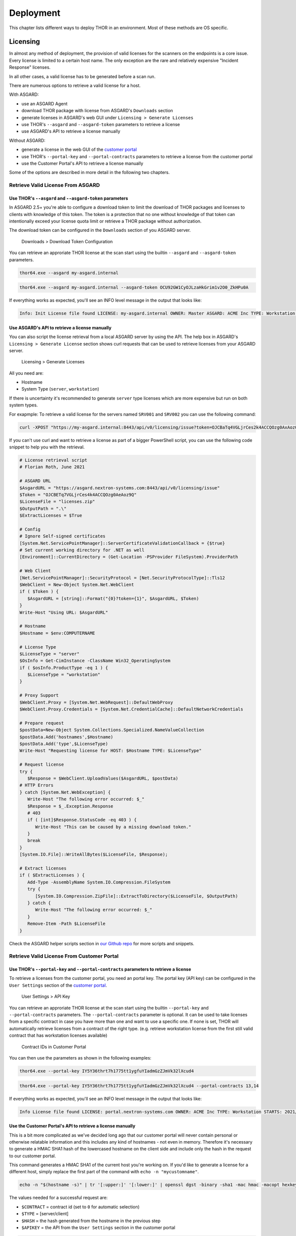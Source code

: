 Deployment
==========

This chapter lists different ways to deploy THOR in an environment. Most
of these methods are OS specific.

Licensing
---------

In almost any method of deployment, the provision of valid licenses for the scanners on the endpoints is a core issue. 
Every license is limited to a certain host name. The only exception are the rare and relatively expensive "Incident Response" licenses. 

In all other cases, a valid license has to be generated before a scan run. 

There are numerous options to retrieve a valid license for a host.

With ASGARD:

* use an ASGARD Agent
* download THOR package with license from ASGARD's ``Downloads`` section
* generate licenses in ASGARD's web GUI under ``Licensing > Generate Licenses``
* use THOR's ``--asgard`` and ``--asgard-token`` parameters to retrieve a license
* use ASGARD's API to retrieve a license manually

Without ASGARD: 

* generate a license in the web GUI of the `customer portal <https://portal.nextron-systems.com>`__
* use THOR's ``--portal-key`` and ``--portal-contracts`` parameters to retrieve a license from the customer portal
* use the Customer Portal's API to retrieve a license manually

Some of the options are described in more detail in the following two chapters.

Retrieve Valid License From ASGARD
^^^^^^^^^^^^^^^^^^^^^^^^^^^^^^^^^^

Use THOR's ``--asgard`` and ``--asgard-token`` parameters
"""""""""""""""""""""""""""""""""""""""""""""""""""""""""

In ASGARD 2.5+ you're able to configure a download token to limit the download of THOR packages and licenses to clients with knowledge of this token. The token is a protection that no one without knowledge of that token can intentionally exceed your license quota limit or retrieve a THOR package without authorization.

The download token can be configured in the ``Downloads`` section of you ASGARD server.

.. figure:: ../images/download-token.png
   :target: ../_images/download-token.png
   :alt: Downloads > Download Token Configuration

   Downloads > Download Token Configuration

You can retrieve an approriate THOR license at the scan start using the builtin ``--asgard`` and ``--asgard-token`` parameters. 

.. code:: batch 

   thor64.exe --asgard my-asgard.internal

.. code:: batch 

   thor64.exe --asgard my-asgard.internal --asgard-token OCU92GW1CyOJLzaHkGrim1v2O0_ZkHPu0A

If everything works as expected, you'll see an INFO level message in the output that looks like: 

.. code:: batch 

   Info: Init License file found LICENSE: my-asgard.internal OWNER: Master ASGARD: ACME Inc TYPE: Workstation STARTS: 2021/06/18 EXPIRES: 2022/06/18 SCANNER: All Scanners VALID: true REASON:

Use ASGARD's API to retrieve a license manually
"""""""""""""""""""""""""""""""""""""""""""""""

You can also script the license retrieval from a local ASGARD server by using the API. The help box in ASGARD's ``Licensing > Generate License`` section shows curl requests that can be used to retrieve licenses from your ASGARD server.

.. figure:: ../images/asgard-license-gen.png
   :target: ../_images/asgard-license-gen.png
   :alt: Licensing > Generate Licenses

   Licensing > Generate Licenses

All you need are: 

* Hostname 
* System Type (``server``, ``workstation``)

If there is uncertainty it's recommended to generate ``server`` type licenses which are more expensive but run on both system types.

For exapmple: To retrieve a valid license for the servers named ``SRV001`` and ``SRV002`` you can use the following command:

.. code:: bash 

   curl -XPOST "https://my-asgard.internal:8443/api/v0/licensing/issue?token=OJCBaTq4VGLjrCes2k4ACCQOzg0AxAoz01" -o licenses.zip -d "type=server" -d "hostnames=SRV001" -d "hostnames=SRV002" ... -d "hostnames=hostnameN"

If you can't use curl and want to retrieve a license as part of a bigger PowerShell script, you can use the following code snippet to help you with the retrieval. 

.. code:: powershell

   # License retrieval script
   # Florian Roth, June 2021

   # ASGARD URL
   $AsgardURL = "https://asgard.nextron-systems.com:8443/api/v0/licensing/issue"
   $Token = "OJCBETq7VGLjrCes4k4ACCQOzg0AeAoz9Q"
   $LicenseFile = "licenses.zip"
   $OutputPath = ".\"
   $ExtractLicenses = $True

   # Config
   # Ignore Self-signed certificates
   [System.Net.ServicePointManager]::ServerCertificateValidationCallback = {$true}
   # Set current working directory for .NET as well
   [Environment]::CurrentDirectory = (Get-Location -PSProvider FileSystem).ProviderPath

   # Web Client
   [Net.ServicePointManager]::SecurityProtocol = [Net.SecurityProtocolType]::Tls12
   $WebClient = New-Object System.Net.WebClient 
   if ( $Token ) {
      $AsgardURL = [string]::Format("{0}?token={1}", $AsgardURL, $Token)
   }
   Write-Host "Using URL: $AsgardURL"

   # Hostname
   $Hostname = $env:COMPUTERNAME

   # License Type
   $LicenseType = "server"
   $OsInfo = Get-CimInstance -ClassName Win32_OperatingSystem
   if ( $osInfo.ProductType -eq 1 ) { 
      $LicenseType = "workstation"
   }

   # Proxy Support
   $WebClient.Proxy = [System.Net.WebRequest]::DefaultWebProxy
   $WebClient.Proxy.Credentials = [System.Net.CredentialCache]::DefaultNetworkCredentials

   # Prepare request
   $postData=New-Object System.Collections.Specialized.NameValueCollection
   $postData.Add('hostnames',$Hostname)
   $postData.Add('type',$LicenseType)
   Write-Host "Requesting license for HOST: $Hostname TYPE: $LicenseType"

   # Request license
   try {
      $Response = $WebClient.UploadValues($AsgardURL, $postData)
   # HTTP Errors
   } catch [System.Net.WebException] {
      Write-Host "The following error occurred: $_"
      $Response = $_.Exception.Response
      # 403
      if ( [int]$Response.StatusCode -eq 403 ) { 
         Write-Host "This can be caused by a missing download token."
      }
      break
   }
   [System.IO.File]::WriteAllBytes($LicenseFile, $Response);

   # Extract licenses
   if ( $ExtractLicenses ) {
      Add-Type -AssemblyName System.IO.Compression.FileSystem
      try {
         [System.IO.Compression.ZipFile]::ExtractToDirectory($LicenseFile, $OutputPath)
      } catch {
         Write-Host "The following error occurred: $_"
      }
      Remove-Item -Path $LicenseFile
   }

Check the ASGARD helper scripts section in `our Github repo <https://github.com/NextronSystems/nextron-helper-scripts/tree/master/asgard>`__ for more scripts and snippets. 

Retrieve Valid License From Customer Portal
^^^^^^^^^^^^^^^^^^^^^^^^^^^^^^^^^^^^^^^^^^^

Use THOR's ``--portal-key`` and ``--portal-contracts`` parameters to retrieve a license
"""""""""""""""""""""""""""""""""""""""""""""""""""""""""""""""""""""""""""""""""""""""

To retrieve a licenses from the customer portal, you need an portal key. The portal key (API key) can be configured in the ``User Settings`` section of the `customer portal <https://portal.nextron-systems.com>`__.

.. figure:: ../images/portal-api-key.png
   :target: ../_images/portal-api-key.png
   :alt: User Settings > API Key

   User Settings > API Key

You can retrieve an approriate THOR license at the scan start using the builtin ``--portal-key`` and ``--portal-contracts`` parameters. The ``--portal-contracts`` parameter is optional. It can be used to take licenses from a specific contract in case you have more than one and want to use a specific one. If none is set, THOR will automatically retrieve licenses from a contract of the right type. (e.g. retrieve workstation license from the first still valid contract that has workstation licenses available)

.. figure:: ../images/portal-ids.png
   :target: ../_images/portal-ids.png
   :alt: Contracts IDs in Customer Portal

   Contract IDs in Customer Portal

You can then use the parameters as shown in the following examples:

.. code:: batch 

   thor64.exe --portal-key IY5Y36thrt7h1775tt1ygfuYIadmGzZJmVk32lXcud4

.. code:: batch 

   thor64.exe --portal-key IY5Y36thrt7h1775tt1ygfuYIadmGzZJmVk32lXcud4 --portal-contracts 13,14

If everything works as expected, you'll see an INFO level message in the output that looks like: 

.. code:: batch 

   Info License file found LICENSE: portal.nextron-systems.com OWNER: ACME Inc TYPE: Workstation STARTS: 2021/06/23 EXPIRES: 2021/06/30 SCANNER: All Scanners VALID: true REASON:

Use the Customer Portal's API to retrieve a license manually
""""""""""""""""""""""""""""""""""""""""""""""""""""""""""""

This is a bit more complicated as we've decided long ago that our customer portal will never contain personal or otherwise relatable information and this includes any kind of hostnames - not even in memory. Therefore it's necessary to generate a HMAC SHA1 hash of the lowercased hostname on the client side and include only the hash in the request to our customer portal.

This command generates a HMAC SHA1 of the current host you're working on. If you'd like to generate a license for a different host, simply replace the first part of the command with ``echo -n "mycustomname"``. 

.. code:: bash

   echo -n "$(hostname -s)" | tr '[:upper:]' '[:lower:]' | openssl dgst -binary -sha1 -mac hmac -macopt hexkey:b190dd4a98456999b6d9c7e4e1ac1f231b978c3e7652898d7db2fcdede34613dbc7909c9fc8b3177bb904871b8b7fc7a30cb1582ce9b0089397836dcc209e2d6 | base64 | tr '/+' '_-' | tr -d '='

The values needed for a successful request are: 

* ``$CONTRACT`` = contract id (set to ``0`` for automatic selection)
* ``$TYPE`` = [server/client]
* ``$HASH`` = the hash generated from the hostname in the previous step
* ``$APIKEY`` = the API from the ``User Settings`` section in the customer portal

.. code:: bash 

   curl -XPOST https://portal.nextron-systems.com/api/public/contracts/issue/$CONTRACT/$TYPE/$HASH?download=1 -H "Authorization: $APIKEY" -o license.lic

A valid license is an encrypted blob of at least 800 bytes. You can check the content of the license for possible error messsage that came back from the server using ``xxd``. 

.. code:: bash 

   xxd license.lic

If you find a ``Error: HTTP-401`` in the file, than you've most likely used an invalid API key. 

Network Share (Windows)
-----------------------

THOR is a lightweight tool that can be deployed in many different ways.
It does not require installation and leaves only a few temporary files
on the target system.

A lightweight deployment option provides the THOR program folder on a
read-only network share and makes it accessible from all systems within
the network. Systems in DMZ networks can be scanned manually by
transferring a THOR program package to the system and run it from the
command line. The locally written log files have the same format as the
Syslog messages sent to remote SIEM systems and can be mixed without any
problem.

We often recommend triggering the scan via "Scheduled Task" distributed
to the systems via GPO or PsExec. The servers access the file share at a
given time, pull THOR into memory and start the scan process. You can
either mount the network share and run THOR from there or access it
directly via its UNC path (e.g. \\\\server\\share\\thor.exe or \\\\server\\share\\thor64.exe).

.. figure:: ../images/image4.png
   :target: ../_images/image4.png
   :alt: Deployment via Network Share

   Deployment via Network Share

Place THOR on a Network Share
^^^^^^^^^^^^^^^^^^^^^^^^^^^^^

A good way to run THOR on multiple systems is by defining a "Scheduled
Task" using your Windows domain's group policy functionality.

The preferred way to run THOR on a remote system is by providing a
network share on which the extracted THOR package resides. You can use
this directory as the output directory but it is recommended to create
another share with write permissions especially for the HTML and TXT
result files. The share that holds the THOR program folder should be
read-only. The various output files must be disabled or defined in
different locations in order to avoid write-access errors.

The necessary steps are:

1. Create a network share and extract the THOR package into the root of
   the share, i.e. **\\\\fileserver\\thor\\**
2. Find the "thor\_remote.bat" batch file, which can be found in the
   “tools” sub folder, place it directly in the root of the program
   folder and adjust it to your needs.

   -  set the network share UNC path

   -  set the parameters for the THOR run (see :doc:`chapter Scan <./scan>`)

You should then test the setting like this:

1. Connect to a remote system (Remote Desktop), which you would like to
   scan
2. | Start a command line "as Administrator"
   | (right click > Run as Administrator)
3. | Run the following command, which is going to mount a network drive,
     run THOR and disconnect the previously mounted drive:
   | **\\\\fileserver\\thor\\thor\_remote.bat**

After a successful test run, you decide on how to invoke the script on
the network drive. The following chapters list different options.

Create a Scheduled Task via GPO
^^^^^^^^^^^^^^^^^^^^^^^^^^^^^^^

In a Windows Domain environment, you can create a Scheduled Task and
distribute this Scheduled Task via GPO. This Scheduled Task would invoke
the batch file on the network share and runs THOR. Make sure that the
respective user account has the rights to mount the configured network
share.

| You can find more information here:
| https://technet.microsoft.com/en-us/library/cc725745.aspx

Create a Scheduled Task via PsExec
^^^^^^^^^^^^^^^^^^^^^^^^^^^^^^^^^^

This method uses Sysinternals PsExec and a list of target systems to
connect and create a Scheduled Task via the command line. This could
look like the following example:

.. code:: bash
   
   psexec \\\\server1 -u domain/admin -p pass schtasks /create /tn "THOR
   Run" /tr "\\\\server\\share\\thor\_remote.bat" /sc ONCE /st 08:00:00 /ru
   DOMAIN/FUadmin /rp password

Start THOR on the Remote System via WMIC
^^^^^^^^^^^^^^^^^^^^^^^^^^^^^^^^^^^^^^^^

THOR can be started on a remote system via "wmic" using a file share
that serves the THOR package and is readable by the user that executes
the scan.


.. code:: bash
   
   wmic /node:10.0.2.10 /user:MYDOM\\scanadmin process call create "cmd.exe
   /c \\\\server\\thor10\\thor.exe"

ASGARD Management Center (Windows, Linux, macOS)
------------------------------------------------

ASGARD is the central management platform for THOR scans. It manages
distributed THOR scans on thousands of systems, collects, forwards and
analyses logs. Furthermore, ASGARD can control and execute complex
response tasks if needed. 

ASGARD comes in two variations: While ASGARD Management Center features
scan control and response functions, ASGARD Analysis Cockpit can be used
to analyse large amounts of scan logs through an integrated base-lining
and case management.  

The hardened, Linux-based ASGARD appliance is a powerful, solid and
scalable response platform with agents for Windows, Linux and MacOS. It
provides essential response features like the collection of files,
directories and main memory, remote file system browsing and other
counteractive measures.

It features templates for scan runs and lets you plan and schedule
distributed sweeps with the lowest impact on system resources. Other
services are:

* **Quarantine Service** - file quarantine via Bifrost protocol
* **Update Service** - automatic updates for THOR scanners
* **License Service** - central registration and sub license generation
* **Asset Management Service** - central inventory and status dashboard
* **IOC Management** – manage and scan with custom IOC and YARA rule sets
* **Evidence Collection** – collect evidences (files and memory) from asset

.. figure:: ../images/image5.png
   :target: ../_images/image5.png
   :alt: ASGARD Management Center

   ASGARD Management Center

.. figure:: ../images/image6.png
   :target: ../_images/image6.png
   :alt: ASGARD IOC Management

   ASGARD IOC Management

Ansible (Linux)
---------------

Distribute Run with Ansible
^^^^^^^^^^^^^^^^^^^^^^^^^^^

In practice it is crucial to execute Thor on many servers in a network.
A possible way to achieve this is described within this paper, taking
into account that the footprint on the target should be minimal and that
the procedure should not depend on the used Linux Distribution.

Ansible
^^^^^^^

The software Ansible (https://www.ansible.com) is a solution to perform
tasks distributed over a network on different targets. An Open Source
Version is available as well as a version with commercial support for
enterprises. Ansible uses SSH to connect to the target hosts and
performs a defined set of tasks on them called playbooks. Per default it
uses keys for authentication, but this can be setup differently. Please
refer to the official documentation for other methods of
authentication. The tasks and the targets can be customized using
host groups. The host groups may be used to separate different Linux
distributions. The other steps may remain the same. Within the playbook
any command line option may be customized for the given scenario.

Ansible does parallelization of the tasks by itself. The default amount
of parallel executions is five and can be configured using the -f or
--forks parameter when starting the playbooks.

Execute Thor using Ansible
^^^^^^^^^^^^^^^^^^^^^^^^^^

The following section will show how to use an Ansible playbook to execute
Thor on multiple Linux systems.

It will perform following steps on each system:

* Create a temporary folder
* Mount a RAM drive using the folder as mountpoint
* Copy Thor to this RAM drive
* Execute Thor
* Unmount the RAM drive
* Delete the temporary folder

Inventory File
^^^^^^^^^^^^^^

First it is needed to define a list of hosts to execute Thor on. This is
done by setting up a YAML file with the hostnames or IP addresses of the
hosts. This file is later used with the -i parameter in the
ansible-playbook command. A simple version of this could look like
following:

.. code:: bash
   
   ---
   host1.com
   host2.com
   132.123.213.111

To learn more about Ansible inventory files and how to use them, please
refer to the official documentation:

https://docs.ansible.com/ansible/latest/user_guide/intro_inventory.html

Ansible Playbook Template
^^^^^^^^^^^^^^^^^^^^^^^^^

.. code:: bash
   
   ---                                                                                                  
   - hosts: all  
   #remote\_user: root become: true tasks: 
   - name: Create folder for temporary RAM drive command: mkdir /mnt/temp\_ram creates=/mnt/temp\_ram 
   - name: Create Thor RAM drive on target                                  
   command: mount -t ramfs -o size=60M ramfs /mnt/temp\_ram/ ignore\_warnings: true                 
   -  name: Copy Thor to RAM drive                                                        
   copy: src=../thor-linux-pack/ dest=/mnt/temp\_ram/ ignore\_warnings: true     
   -  name: Make Thor Executeable                                                 
   file: path=/mnt/temp\_ram/thor-x64 state=touch                
   mode="0555"  
   - name: Execute Thor                                                                               
   command: /mnt/temp\_ram/thor64 -l /mnt/temp\_ram/thor.txt creates=/mnt/temp\_ram/thor.html         
   - name: Fetch Log file                                           
   fetch: src=/mnt/temp\_ram/thor.txt dest=../thoransible-      
   output/{{inventory\_hostname}}/thor.txt flat=true                   
   -  name: Unmount temporary RAM drive mount:   
   path: /mnt/temp\_ram        
   state: unmounted        
   -  name: check Mount  
   command: mount   
   -  name: Delete folder for temporary RAM drive   
   command: rmdir /mnt/temp\_ram/

Usage of Thor´s Ansible playbook
^^^^^^^^^^^^^^^^^^^^^^^^^^^^^^^^

Copy the playbook in the main directory of Thor. After this is done it
can be started as follows:

.. code:: bash

   ansible-playbook -f <number\_of\_parallel\_executions> -i <inventory\_file> thorplaybook.yml

After the playbook finished running the scans, the output of each system
can be found in the **thoransible**-output directory located at the
parent directory of thor. Therefor it is important that the user
starting ansible-playbook has the required rights to write in this
directory.

Adjust Thor's Command Line Parameters
^^^^^^^^^^^^^^^^^^^^^^^^^^^^^^^^^^^^^

Per default this playbook will only start Thor with the parameter that
defines the output log file. This can be changed in the playbook in the
„Execute Thor“-Task. However, it should be kept in mind, that changing
the output log file is not recommended, since the later tasks of the
playbook depend on this.

THOR Thunderstorm Service
-------------------------

The command line flag "**--thunderstorm**" starts THOR as a RESTful web
service on a given network interface and port. This service receives
samples and returns a scan result.

.. figure:: ../images/image7.png
   :target: ../_images/image7.png
   :alt: THOR Thunderstorm Overview

   THOR Thunderstorm Overview

The service can be started in two scan modes: 

* Pure YARA
* Full-Featured

In the pure YARA mode (**--pure-yara**) THOR Thunderstorm only applies
the 13,000 internal and all custom YARA rules to the submitted samples.
It's lightweight and fast. 

The full-featured mode is the default. In this mode Thunderstorm also
parses and analyses Windows Eventlogs (EVTX), registry hives, memory
dumps, Windows error reports (WER) and more. It's not just a YARA scan,
but a full forensic processing.

Under normal circumstances, we recommend using the full-featured mode,
since most files are not of a type that triggers an intense parsing
function, the processing speed should be similar to the “pure-yara”
mode.

It is recommended to use “pure-yara” mode in cases in which:

* huge forensic artefacts (EVTX or memory dump files) appear on the source systems and overload the Thunderstorm service
* deeper forensic parsing, IOC matching or other internal THOR checks aren’t needed or wanted

The following table contains all THOR Thunderstorm related command line
flags:

.. list-table:: 
   :header-rows: 1
  
   * - Parameter
     - Values 
     - Function
   * - --thunderstorm
     - 
     - | Watch and scan all files sent to a specific port (see
       | --server-port). Disables resource checks and quick    
       | mode, activate intense mode, disable ThorDB and 
       | apply IOCs platform independently 	
   * - --server-host
     - ip-address
     - | IP address that THOR's server should bind to 
       | (default "127.0.0.1")
   * - --server-port 
     - port number
     - | TCP port that THOR's server should bind to 
       | (default 8080)
   * - --server-cert
     - .crt location
     - | TLS certificate that THOR's server should use. If
       | left empty, TLS is not used
   * - --server-key
     - .key location
     - | Private key for the TLS certificate that THOR's 
       | server should use. Required if --server-cert is 
       | specified
   * - --pure-yara 
     - 
     - | Apply only YARA signatures (no IOCs or other
       | programmatical checks)
   * - --server-upload-dir 
     - upload-directory
     - | Path to a temporary directory where THOR drops
       | uploaded files. Only relevant for Windows and 
       | MacOS; on Linux, THOR stores files in in-memory 
       | files. (default "/tmp/thor-uploads")
   * - --server-result-cache-size
     - number of results
     - | Size of the cache that is used to store results of
       | asynchronous requests temporarily. If set to 0, the 
       | cache is disabled and asynchronous results are not
       | stored. (default 10000)
   * - --server-store-samples
     - all/malicious/none
     - | Sets whether samples should be stored 
       | permanently in the folder specified with 
       | --server-upload-dir. Specify "all" to store all 
       | samples, or "malicious" to store only samples that
       | generated a warning or an alert. (default "none")
   * - --sync-only-threads
     - number of threads
     - | Number of threads reserved for synchronous 
       | requests (only needed in environments in which 
       | users use both synchronous and asynchronous 
       | mode of transmission)
   * - --threads
     - number of threads
     - | Number of threads that the Thunderstorm service 
       | should use (default: number of detected CPU 
       | cores)


Service License Type
^^^^^^^^^^^^^^^^^^^^

To run THOR in Thunderstorm service mode, you need a special license
type named „Service License” that allows this mode of operation.

After the launch of THOR Thunderstorm, we may allow other license types
to run THOR in service mode for a limited period of time, so that
customers can test the service and its integration into other solutions.

Thunderstorm Collectors
^^^^^^^^^^^^^^^^^^^^^^^

Thunderstorm API Client
^^^^^^^^^^^^^^^^^^^^^^^

We provide a free and open source command line client written in Python
to communicate with the Thunderstorm service.

https://github.com/NextronSystems/thunderstormAPI

It can be installed with: **pip install thunderstormAPI**

Thunderstorm API Documentation
^^^^^^^^^^^^^^^^^^^^^^^^^^^^^^

An API documentation is integrated into the web service.

Simply visit the service URL, e.g.: http://my-server:8080/

.. figure:: ../images/image8.png
   :target: ../_images/image8.png
   :alt: Thunderstorm API documentation

   Thunderstorm API documentation

Server Installer Script for Linux
^^^^^^^^^^^^^^^^^^^^^^^^^^^^^^^^^

A script that facilitates the installation on Linux systems can be found
in our github repository.

https://github.com/NextronSystems/nextron-helper-scripts/blob/master/thunderstorm/thunderstorm-installer.sh

The installation of a full THOR Thunderstorm server requires only two
steps.

1. Download and place a THOR Service license file in the current working
   directory

2. Run the following command

.. code:: bash

   wget -O - https://raw.githubusercontent.com/NextronSystems/nextron-helper-scripts/master/thunderstorm/thunderstorm-installer.sh \| bash

Everything else will automatically be handled by the installer script.
It even supports an “uninstall” flag to remove all files and folders
from the system to get the system clean again after a successful
proof-of-concept.

.. figure:: ../images/image9.png
   :target: ../_images/image9.png
   :alt: Thunderstorm Service Installer

   Thunderstorm Service Installer

After the installation, the configuration file is located in
**/etc/thunderstorm**.

The log file of the service can be found in **/var/log/thunderstorm**.

Thunderstorm Update
^^^^^^^^^^^^^^^^^^^

The Thunderstorm service gets updated just as THOR does. Use “thor-util
update” to update signatures or “thor-util upgrade” to update binaries
and signatures. The service has to be stopped during the updates.

Update signatures:

.. code:: bash

   thor-util update 

Upgrade signatures:

.. code:: bash

   thor-util upgrade

See the “thor-util” manual for details on how to use these functions.

Thunderstorm Update Script
""""""""""""""""""""""""""

The Thunderstorm installer script for Linux automatically places an
updater script in the PATH of the server system.

https://github.com/NextronSystems/nextron-helper-scripts/tree/master/thunderstorm

Update binaries and signatures:

.. code:: bash

   thunderstorm-update

Stop service, update binaries and signatures, restart
service:

.. code:: bash

   thunderstorm-update full

Source Identification
^^^^^^^^^^^^^^^^^^^^^

The log file generated by THOR Thunderstorm doesn’t contain the current
host as hostname in each line. By default, it contains the sending
source’s FQDN or IP address if a name cannot be resolved using the
locally configured DNS server.

However, every source can set a “source” value in the request and
overwrite the automatically evaluated hostname. This way users can use
custom values that are evaluated or set on the sending on the end
system.

.. code:: bash

   curl -X POST "http://myserver:8080/api/check?source=test" -F "file=@sample.exe"

Synchronous and Asynchronous Mode
^^^^^^^^^^^^^^^^^^^^^^^^^^^^^^^^^

It is also important to mention that THOR Thunderstorm supports two ways
to submit samples, a synchronous and an asynchronous mode.

The default is synchronous submission. In this mode, the sender waits
for the scan result, which can be empty in case of no detection or
contains match elements in cases in which a threat could be identified.

In asynchronous mode, the submitter doesn’t wait for the scan result but
always gets a send receipt with an id, which can just be discarded or
used to query the service at a later point in time. This mode is best
for use cases in which the submitter doesn’t need to know the scan
results and batch submission should be as fast as possible.

.. list-table:: 
   :header-rows: 1

   * -
     - Synchronous
     - Asynchronous
   * - Server API Endpoint
     - /api/check
     - /api/checkAsync
   * - | ThunderstormAPI Client
       | Parameter
     -
     - --asyn
   * - Advantage
     - Returns Scan Result
     - Faster submission
   * - Disadvantage
     - | Client waits for result of each
       | sample
     - | No immediate scan result on the
       | client side

In asynchronous mode, the Thunderstorm service keeps the samples in a
queue on disk and processes them one by one as soon as a thread has time
to scan them. The number of files in this queue can be queried at the
status endpoint **/api/status** and checked on the landing page of the
web GUI.

In environments in which the Thunderstorm service is used to handle
synchronous and asynchronous requests at the same time, it is possible
that all threads are busy processing cached asynchronous samples and not
more synchronous requests are possible.

In this case use the **--sync-only-threads** flag to reserve a number of
threads for synchronous requests. (e.g. **--threads 40
--sync-only-threads 10**)

Performance Tests
^^^^^^^^^^^^^^^^^

Performance tests showed the differences between the two submission
modes.

In Synchronous mode, sample transmission and server processing take
exactly the same time since the client always waits for the scan result.
In asynchronous mode, the sample transmission takes much less time, but
the processing on the server takes a bit longer, since the sever caches
the samples on disk.

+-----------------------+---------------+----------------+
|                       | Synchronous   | Asynchronous   |
+=======================+===============+================+
| Client Transmission   | 40min         | 18min          |
+-----------------------+---------------+----------------+
| Server Processing     |               | 46min          |
+-----------------------+---------------+----------------+
| Total Time            | 40min         | 46min          |
+-----------------------+---------------+----------------+

SSL/TLS
^^^^^^^

We do not recommend the use of SSL/TLS since it impacts the submission
performance. In cases in which you transfer files through networks with
IDS/IPS appliances, the submission in an SSL/TLS protected tunnel
prevents IDS alerts and connection resets by the IPS.

Depending on the average size of the samples, the submission frequency
and the number of different sources that submit samples, the
transmission could take up to twice as much time.

Note: The thunderstormAPI client doesn’t verify the server’s certificate
by default as in this special case, secrecy isn’t important. The main
goal of the SSL/TLS encryption is an obscured method to transport
potentially malicious samples over network segments that could be
monitored by IDS/IPS systems. You can activate certificate checks with
the **--verify** command line flag or **verify** parameter in API
library’s method respectively.

THOR Remote
-----------

THOR Remote is a quick method to distribute THOR in a Windows
environment. It has been developed during an incident response and can
be considered as a clever hack that makes use of PsExec to push and
execute THOR with certain parameters on remote systems.

Requirements:

* Administrative Domain Windows user account with access rights on the target systems
* | Reachability of the target systems (Windows Ports)
  | 135/tcp für SCM (Service Management)
  | 445/tcp für SMB (Mounting)
* A list of target systems

Advantages:

* Agent-less
* Comfortable scanning without scripting
* Quick results (useful in incident response scenarios)

Disadvantages:

* Requires reachability of Windows ports
* User credentials remain on the target system if it is used with explicit credentials (NTLM Auth) and the users doesn’t already use an account that has access rights on target systems (Kerberos Auth)

Usage
^^^^^

A list of parameters used with the remote scanning function can be found
in the help screen.

.. figure:: ../images/image10.png
   :target: ../_images/image10.png
   :alt: THOR Remote Usage

   THOR Remote Usage

As you can see, a list of target hosts can be provided with the help of
the new YAML config files. See :doc:`chapter Configuration <./configuration>` for more
details.

A YAML file with a list of hosts looks like this:

+------------------------+
| remote:                |
| - winatl001.dom.int    |
| - winatl002.dom.int    |
| - winnyk001.dom2.int   |
+------------------------+


We recommend using a text editor that supports multi-line editing like
Atom or Sublime.

https://atom.io/

https://stackoverflow.com/questions/39391688/multi-line-editing-on-atom

You can then use that file with:

.. code:: batch
   
   thor64.exe -t targets.yml

THOR Remote Licensing
^^^^^^^^^^^^^^^^^^^^^

Valid licenses for all target systems are required. Place them in the
program folder or any sub folder within the program directory (e.g.
**./licenses**). In case of incident response licenses, just place that
single license in the program folder.

You don’t need a valid license for the system that runs THOR’s remote
scanning feature (the source system of the scans, e.g. admin
workstation).

Output
^^^^^^

The generated log files are collected and written to the folder
**./remote-logs**

The “THOR Remote” function has its own interface, which allows you to
view the progress of the scans, view and scroll through the log files of
the different remote systems.

.. figure:: ../images/image11.png
   :target: ../_images/image11.png
   :alt: THOR Remote Interface I

.. figure:: ../images/image12.png
   :target: ../_images/image12.png
   :alt: THOR Remote Interface II

   THOR Remote Interface

Issues
^^^^^^

System Error 5 occurred – Access Denied
"""""""""""""""""""""""""""""""""""""""

See:
https://helgeklein.com/blog/2011/08/access-denied-trying-to-connect-to-administrative-shares-on-windows-7/

Running THOR from a Network Share
"""""""""""""""""""""""""""""""""

THOR must reside on the local filesystem of the source system. Don’t run
it from a mounted network share. This could lead to the following error:

.. code:: bash
   
   CreateFile .: The system cannot find the path specified.

Using Templates and Other Absolute Paths
""""""""""""""""""""""""""""""""""""""""

Distribute to Offline Networks / Field Offices
----------------------------------------------

The quickest and most simple way to run THOR is by providing the ZIP
archive to the colleagues in the remote location, letting them run the
THOR executable and collect the report files afterwards.

The most usable format in this use case is the HTML report if only a few
reports have to be analyzed. If the number of collected reports is high,
we recommend using ASGARD Analysis Cockpit or Splunk with the free App
and Add-on.

ASGARD Analysis Cockpit

https://portal.nextron-systems.com/webshop/downloads

THOR APT Scanner App

https://splunkbase.splunk.com/app/3717/

THOR Add-On

https://splunkbase.splunk.com/app/3718/

System Load Considerations
--------------------------

We recommend staging the THOR Run in order to avoid resource bottlenecks
(network or on VMware host systems). Especially during the THOR start,
program files and signatures get pulled over the network, which is about
30 MB per system. Additionally, the modules, which take only a few
seconds or minutes to complete, run first so that the load is higher
during the first 10 to 15 minutes of the scan.

It is therefore recommended to define sets of systems that will run at
the same time and let other systems start at intervals of an hour.

It is typically no problem to start a big set of physical machines at
the same time. But if you start a scan on numerous virtual guests or on
remote locations connected through slow WAN lines, you should define
smaller scan groups.
